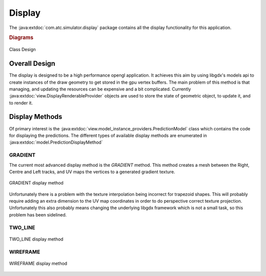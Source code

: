 Display
==========

.. sectionauthor:: Luke Frisken <l.frisken@gmail.com>

The :java:extdoc:`com.atc.simulator.display` package contains all the display
functionality for this application.

.. java:package:: com.atc.simulator.display
	:noindex:

.. rubric:: Diagrams


.. figure:: Class_Design.svg
	:width: 100 %
	:align: center

	Class Design


Overall Design
---------------

The display is designed to be a high performance opengl application.
It achieves this aim by using libgdx's models api to create instances
of the draw geometry to get stored in the gpu vertex buffers. The main problem
of this method is that managing, and updating the resources can be expensive
and a bit complicated. Currently :java:extdoc:`view.DisplayRenderableProvider` objects
are used to store the state of geometric object, to update it, and to render it.


Display Methods
---------------

Of primary interest is the :java:extdoc:`view.model_instance_providers.PredictionModel`
class which contains the code for displaying the predictions. The different
types of available display methods are enumerated in :java:extdoc:`model.PredictionDisplayMethod`

GRADIENT
~~~~~~~~~

The current most advanced display method is the *GRADIENT* method. This method
creates a mesh between the Right, Centre and Left tracks, and UV maps the
vertices to a generated gradient texture.

.. figure:: gradient.png
	:align: center

	GRADIENT display method

Unfortunately there is a problem with the texture interpolation being incorrect
for trapezoid shapes. This will probably require adding an extra dimension to the
UV map coordinates in order to do perspective correct texture projection.
Unfortunately this also probably means changing the underlying libgdx framework
which is not a small task, so this problem has been sidelined.

TWO_LINE
~~~~~~~~~

.. figure:: two_line.png
	:align: center

	TWO_LINE display method


WIREFRAME
~~~~~~~~~~

.. figure:: wireframe.png
	:align: center

	WIREFRAME display method
